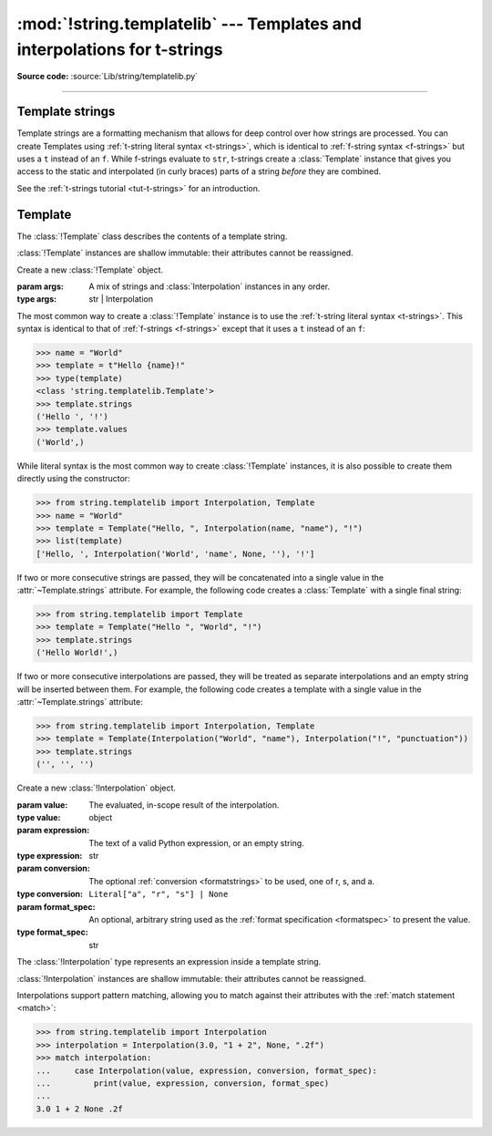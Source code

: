 :mod:`!string.templatelib` --- Templates and interpolations for t-strings
=========================================================================

.. module:: string.templatelib
   :synopsis: Support for t-string literals.

**Source code:** :source:`Lib/string/templatelib.py`

--------------


.. seealso::

   * :ref:`T-strings tutorial <tut-t-strings>`
   * :ref:`Format strings <f-strings>`
   * :ref:`T-string literal syntax <t-strings>`


.. _template-strings:

Template strings
----------------

.. versionadded:: 3.14

Template strings are a formatting mechanism that allows for deep control over
how strings are processed. You can create Templates using
:ref:`t-string literal syntax <t-strings>`, which is identical to
:ref:`f-string syntax <f-strings>` but uses a ``t`` instead of an ``f``.
While f-strings evaluate to ``str``, t-strings create a :class:`Template`
instance that gives you access to the static and interpolated (in curly braces)
parts of a string *before* they are combined.

See the :ref:`t-strings tutorial <tut-t-strings>` for an introduction.


.. _templatelib-template:

Template
--------

The :class:`!Template` class describes the contents of a template string.

:class:`!Template` instances are shallow immutable: their attributes cannot be
reassigned.

.. class:: Template(*args)

   Create a new :class:`!Template` object.

   :param args: A mix of strings and :class:`Interpolation` instances in any order.
   :type args: str | Interpolation

   The most common way to create a :class:`!Template` instance is to use the
   :ref:`t-string literal syntax <t-strings>`. This syntax is identical to that of
   :ref:`f-strings <f-strings>` except that it uses a ``t`` instead of an ``f``:

   >>> name = "World"
   >>> template = t"Hello {name}!"
   >>> type(template)
   <class 'string.templatelib.Template'>
   >>> template.strings
   ('Hello ', '!')
   >>> template.values
   ('World',)

   While literal syntax is the most common way to create :class:`!Template`
   instances, it is also possible to create them directly using the constructor:

   >>> from string.templatelib import Interpolation, Template
   >>> name = "World"
   >>> template = Template("Hello, ", Interpolation(name, "name"), "!")
   >>> list(template)
   ['Hello, ', Interpolation('World', 'name', None, ''), '!']

   If two or more consecutive strings are passed, they will be concatenated
   into a single value in the :attr:`~Template.strings` attribute. For example,
   the following code creates a :class:`Template` with a single final string:

   >>> from string.templatelib import Template
   >>> template = Template("Hello ", "World", "!")
   >>> template.strings
   ('Hello World!',)

   If two or more consecutive interpolations are passed, they will be treated
   as separate interpolations and an empty string will be inserted between them.
   For example, the following code creates a template with a single value in
   the :attr:`~Template.strings` attribute:

   >>> from string.templatelib import Interpolation, Template
   >>> template = Template(Interpolation("World", "name"), Interpolation("!", "punctuation"))
   >>> template.strings
   ('', '', '')

   .. attribute:: strings
       :type: tuple[str, ...]

       A :ref:`tuple <tut-tuples>` of the static strings in the template.

       >>> name = "World"
       >>> t"Hello {name}!".strings
       ('Hello ', '!')

       Empty strings *are* included in the tuple:

       >>> name = "World"
       >>> t"Hello {name}{name}!".strings
       ('Hello ', '', '!')

       The ``strings`` tuple is never empty, and always contains one more
       string than the ``interpolations`` and ``values`` tuples:

       >>> t"".strings
       ('',)
       >>> t"".values
       ()
       >>> t"{'cheese'}".strings
       ('', '')
       >>> t"{'cheese'}".values
       ('cheese',)

   .. attribute:: interpolations
       :type: tuple[Interpolation, ...]

       A tuple of the interpolations in the template.

       >>> name = "World"
       >>> t"Hello {name}!".interpolations
       (Interpolation('World', 'name', None, ''),)

       The ``interpolations`` tuple may be empty and always contains one fewer
       values than the ``strings`` tuple:

       >>> t"Hello!".interpolations
       ()

   .. attribute:: values
       :type: tuple[Any, ...]

       A tuple of all interpolated values in the template.

       >>> name = "World"
       >>> t"Hello {name}!".values
       ('World',)

       The ``values`` tuple is always the same length as the
       ``interpolations`` tuple. It is equivalent to
       ``tuple(i.value for i in template.interpolations)``.

   .. describe:: iter(template)

       Iterate over the template, yielding each string and
       :class:`Interpolation` in order.

       >>> name = "World"
       >>> list(t"Hello {name}!")
       ['Hello ', Interpolation('World', 'name', None, ''), '!']

       Empty strings are *not* included in the iteration:

       >>> name = "World"
       >>> list(t"Hello {name}{name}")
       ['Hello ', Interpolation('World', 'name', None, ''), Interpolation('World', 'name', None, '')]

   .. describe:: template + other
                 template += other

       Concatenate this template with another, returning a new
       :class:`!Template` instance:

       >>> name = "World"
       >>> list(t"Hello " + t"there {name}!")
       ['Hello there ', Interpolation('World', 'name', None, ''), '!']

       Concatenation between a :class:`!Template` and a ``str`` is *not* supported.
       This is because it is ambiguous whether the string should be treated as
       a static string or an interpolation. If you want to concatenate a
       :class:`!Template` with a string, you should either wrap the string
       directly in a :class:`!Template` (to treat it as a static string) or use
       an :class:`!Interpolation` (to treat it as dynamic):

       >>> from string.templatelib import Template, Interpolation
       >>> template = t"Hello "
       >>> # Treat "there " as a static string
       >>> template += Template("there ")
       >>> # Treat name as an interpolation
       >>> name = "World"
       >>> template += Template(Interpolation(name, "name"))
       >>> list(template)
       ['Hello there ', Interpolation('World', 'name', None, '')]


.. class:: Interpolation(value, expression="", conversion=None, format_spec="")

   Create a new :class:`!Interpolation` object.

   :param value: The evaluated, in-scope result of the interpolation.
   :type value: object

   :param expression: The text of a valid Python expression, or an empty string.
   :type expression: str

   :param conversion: The optional :ref:`conversion <formatstrings>` to be used, one of r, s, and a.
   :type conversion: ``Literal["a", "r", "s"] | None``

   :param format_spec: An optional, arbitrary string used as the :ref:`format specification <formatspec>` to present the value.
   :type format_spec: str

   The :class:`!Interpolation` type represents an expression inside a template string.

   :class:`!Interpolation` instances are shallow immutable: their attributes cannot be
   reassigned.

   .. attribute:: value

       :returns: The evaluated value of the interpolation.
       :rtype: object

       >>> t"{1 + 2}".interpolations[0].value
       3

   .. attribute:: expression

       :returns: The text of a valid Python expression, or an empty string.
       :rtype: str

       The :attr:`~Interpolation.expression` is the original text of the
       interpolation's Python expression, if the interpolation was created
       from a t-string literal. Developers creating interpolations manually
       should either set this to an empty string or choose a suitable valid
       Python expression.

       >>> t"{1 + 2}".interpolations[0].expression
       '1 + 2'

   .. attribute:: conversion

       :returns: The conversion to apply to the value, or ``None``.
       :rtype: ``Literal["a", "r", "s"] | None``

       The :attr:`!Interpolation.conversion` is the optional conversion to apply
       to the value:

       >>> t"{1 + 2!a}".interpolations[0].conversion
       'a'

       .. note::

         Unlike f-strings, where conversions are applied automatically,
         the expected behavior with t-strings is that code that *processes* the
         :class:`!Template` will decide how to interpret and whether to apply
         the :attr:`!Interpolation.conversion`.

   .. attribute:: format_spec

       :returns: The format specification to apply to the value.
       :rtype: str

       The :attr:`!Interpolation.format_spec` is an optional, arbitrary string
       used as the format specification to present the value:

       >>> t"{1 + 2:.2f}".interpolations[0].format_spec
       '.2f'

       .. note::

         Unlike f-strings, where format specifications are applied automatically
         via the :func:`format` protocol, the expected behavior with
         t-strings is that code that *processes* the :class:`!Template` will
         decide how to interpret and whether to apply the format specification.
         As a result, :attr:`!Interpolation.format_spec` values in
         :class:`!Template` instances can be arbitrary strings, even those that
         do not necessarily conform to the rules of Python's :func:`format`
         protocol.

   Interpolations support pattern matching, allowing you to match against
   their attributes with the :ref:`match statement <match>`:

   >>> from string.templatelib import Interpolation
   >>> interpolation = Interpolation(3.0, "1 + 2", None, ".2f")
   >>> match interpolation:
   ...     case Interpolation(value, expression, conversion, format_spec):
   ...         print(value, expression, conversion, format_spec)
   ...
   3.0 1 + 2 None .2f
